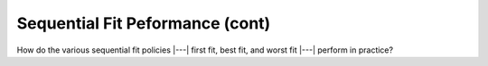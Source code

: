 .. This file is part of the OpenDSA eTextbook project. See
.. http://opendsa.org for more details.
.. Copyright (c) 2012-2020 by the OpenDSA Project Contributors, and
.. distributed under an MIT open source license.

.. avmetadata::
   :author: Cliff Shaffer
   :topic: Memory Management

Sequential Fit Peformance (cont)
================================

How do the various sequential fit policies |---| first fit, best fit, and
worst fit |---| perform in practice?

.. raw:: html

   <center> 
   <iframe id="FirstFit_iframe" 
        src="http://research.cs.vt.edu/AVresearch/MMtutorial/performance.html"
        width="800" height="600"
        frameborder="1" marginwidth="0" marginheight="0"
	scrolling="no">
   </iframe>
   </center>

